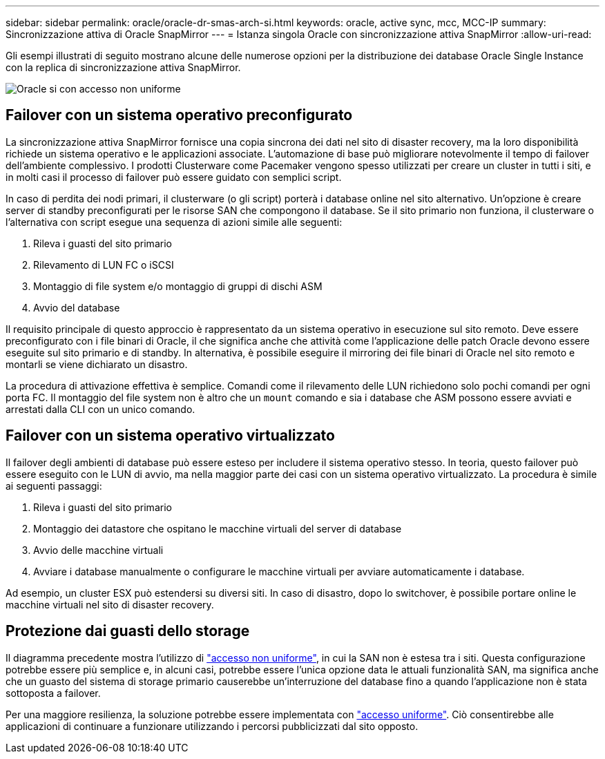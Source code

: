 ---
sidebar: sidebar 
permalink: oracle/oracle-dr-smas-arch-si.html 
keywords: oracle, active sync, mcc, MCC-IP 
summary: Sincronizzazione attiva di Oracle SnapMirror 
---
= Istanza singola Oracle con sincronizzazione attiva SnapMirror
:allow-uri-read: 


[role="lead"]
Gli esempi illustrati di seguito mostrano alcune delle numerose opzioni per la distribuzione dei database Oracle Single Instance con la replica di sincronizzazione attiva SnapMirror.

image:smas-oracle-si-nonuniform.png["Oracle si con accesso non uniforme"]



== Failover con un sistema operativo preconfigurato

La sincronizzazione attiva SnapMirror fornisce una copia sincrona dei dati nel sito di disaster recovery, ma la loro disponibilità richiede un sistema operativo e le applicazioni associate. L'automazione di base può migliorare notevolmente il tempo di failover dell'ambiente complessivo. I prodotti Clusterware come Pacemaker vengono spesso utilizzati per creare un cluster in tutti i siti, e in molti casi il processo di failover può essere guidato con semplici script.

In caso di perdita dei nodi primari, il clusterware (o gli script) porterà i database online nel sito alternativo. Un'opzione è creare server di standby preconfigurati per le risorse SAN che compongono il database. Se il sito primario non funziona, il clusterware o l'alternativa con script esegue una sequenza di azioni simile alle seguenti:

. Rileva i guasti del sito primario
. Rilevamento di LUN FC o iSCSI
. Montaggio di file system e/o montaggio di gruppi di dischi ASM
. Avvio del database


Il requisito principale di questo approccio è rappresentato da un sistema operativo in esecuzione sul sito remoto. Deve essere preconfigurato con i file binari di Oracle, il che significa anche che attività come l'applicazione delle patch Oracle devono essere eseguite sul sito primario e di standby. In alternativa, è possibile eseguire il mirroring dei file binari di Oracle nel sito remoto e montarli se viene dichiarato un disastro.

La procedura di attivazione effettiva è semplice. Comandi come il rilevamento delle LUN richiedono solo pochi comandi per ogni porta FC. Il montaggio del file system non è altro che un `mount` comando e sia i database che ASM possono essere avviati e arrestati dalla CLI con un unico comando.



== Failover con un sistema operativo virtualizzato

Il failover degli ambienti di database può essere esteso per includere il sistema operativo stesso. In teoria, questo failover può essere eseguito con le LUN di avvio, ma nella maggior parte dei casi con un sistema operativo virtualizzato. La procedura è simile ai seguenti passaggi:

. Rileva i guasti del sito primario
. Montaggio dei datastore che ospitano le macchine virtuali del server di database
. Avvio delle macchine virtuali
. Avviare i database manualmente o configurare le macchine virtuali per avviare automaticamente i database.


Ad esempio, un cluster ESX può estendersi su diversi siti. In caso di disastro, dopo lo switchover, è possibile portare online le macchine virtuali nel sito di disaster recovery.



== Protezione dai guasti dello storage

Il diagramma precedente mostra l'utilizzo di link:oracle-dr-smas-nonuniform.html["accesso non uniforme"], in cui la SAN non è estesa tra i siti. Questa configurazione potrebbe essere più semplice e, in alcuni casi, potrebbe essere l'unica opzione data le attuali funzionalità SAN, ma significa anche che un guasto del sistema di storage primario causerebbe un'interruzione del database fino a quando l'applicazione non è stata sottoposta a failover.

Per una maggiore resilienza, la soluzione potrebbe essere implementata con link:oracle-dr-smas-uniform.html["accesso uniforme"]. Ciò consentirebbe alle applicazioni di continuare a funzionare utilizzando i percorsi pubblicizzati dal sito opposto.
